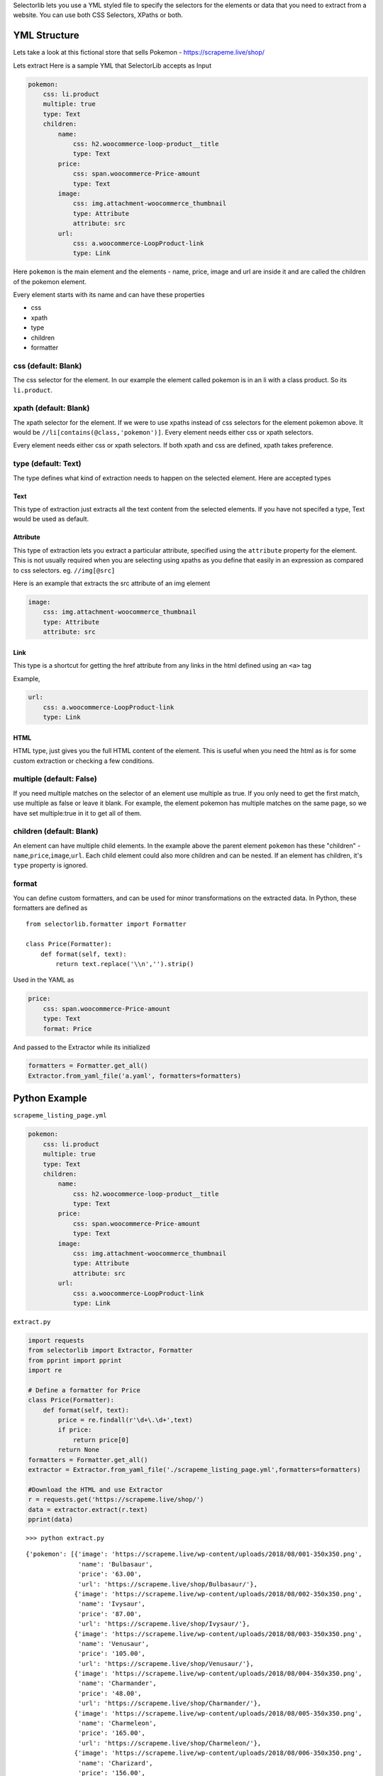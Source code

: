 Selectorlib lets you use a YML styled file to specify the selectors for
the elements or data that you need to extract from a website. You can
use both CSS Selectors, XPaths or both.

YML Structure
-------------

Lets take a look at this fictional store that sells Pokemon -
https://scrapeme.live/shop/

Lets extract Here is a sample YML that SelectorLib accepts as Input

.. code:: yaml

    pokemon:
        css: li.product
        multiple: true
        type: Text
        children:
            name:
                css: h2.woocommerce-loop-product__title
                type: Text
            price:
                css: span.woocommerce-Price-amount
                type: Text
            image:
                css: img.attachment-woocommerce_thumbnail
                type: Attribute
                attribute: src
            url:
                css: a.woocommerce-LoopProduct-link
                type: Link

Here ``pokemon`` is the main element and the elements - name, price,
image and url are inside it and are called the children of the pokemon
element.

Every element starts with its name and can have these properties

-  css
-  xpath
-  type
-  children
-  formatter

css (default: Blank)
~~~~~~~~~~~~~~~~~~~~

The css selector for the element. In our example the element called
pokemon is in an li with a class product. So its ``li.product``.

xpath (default: Blank)
~~~~~~~~~~~~~~~~~~~~~~

The xpath selector for the element. If we were to use xpaths instead of
css selectors for the element pokemon above. It would be
``//li[contains(@class,'pokemon')]``. Every element needs either css or
xpath selectors.

Every element needs either css or xpath selectors. If both xpath and css
are defined, xpath takes preference.

type (default: Text)
~~~~~~~~~~~~~~~~~~~~

The type defines what kind of extraction needs to happen on the selected
element. Here are accepted types

Text
^^^^

This type of extraction just extracts all the text content from the
selected elements. If you have not specifed a type, Text would be used
as default.

Attribute
^^^^^^^^^

This type of extraction lets you extract a particular attribute,
specified using the ``attribute`` property for the element. This is not
usually required when you are selecting using xpaths as you define that
easily in an expression as compared to css selectors. eg.
``//img[@src]``

Here is an example that extracts the src attribute of an img element

.. code:: yaml

    image:
        css: img.attachment-woocommerce_thumbnail
        type: Attribute
        attribute: src

Link
^^^^

This type is a shortcut for getting the href attribute from any links in
the html defined using an ``<a>`` tag

Example,

.. code:: yaml

    url:
        css: a.woocommerce-LoopProduct-link
        type: Link

HTML
^^^^

HTML type, just gives you the full HTML content of the element. This is
useful when you need the html as is for some custom extraction or
checking a few conditions.

multiple (default: False)
~~~~~~~~~~~~~~~~~~~~~~~~~

If you need multiple matches on the selector of an element use multiple
as true. If you only need to get the first match, use multiple as false
or leave it blank. For example, the element pokemon has multiple matches
on the same page, so we have set multiple:true in it to get all of them.

children (default: Blank)
~~~~~~~~~~~~~~~~~~~~~~~~~

An element can have multiple child elements. In the example above the
parent element ``pokemon`` has these "children" -
``name``,\ ``price``,\ ``image``,\ ``url``. Each child element could
also more children and can be nested. If an element has children, it's
``type`` property is ignored.

format
~~~~~~

You can define custom formatters, and can be used for minor
transformations on the extracted data. In Python, these formatters are
defined as

::

    from selectorlib.formatter import Formatter

    class Price(Formatter):
        def format(self, text):
            return text.replace('\\n','').strip()

Used in the YAML as

.. code:: yaml

    price:
        css: span.woocommerce-Price-amount
        type: Text
        format: Price

And passed to the Extractor while its initialized

.. code:: python

    formatters = Formatter.get_all()
    Extractor.from_yaml_file('a.yaml', formatters=formatters)

Python Example
--------------

``scrapeme_listing_page.yml``

.. code:: yaml

    pokemon:
        css: li.product
        multiple: true
        type: Text
        children:
            name:
                css: h2.woocommerce-loop-product__title
                type: Text
            price:
                css: span.woocommerce-Price-amount
                type: Text
            image:
                css: img.attachment-woocommerce_thumbnail
                type: Attribute
                attribute: src
            url:
                css: a.woocommerce-LoopProduct-link
                type: Link

``extract.py``

.. code:: python

    import requests 
    from selectorlib import Extractor, Formatter
    from pprint import pprint
    import re 

    # Define a formatter for Price 
    class Price(Formatter):
        def format(self, text):
            price = re.findall(r'\d+\.\d+',text)
            if price:
                return price[0]
            return None
    formatters = Formatter.get_all()
    extractor = Extractor.from_yaml_file('./scrapeme_listing_page.yml',formatters=formatters)

    #Download the HTML and use Extractor 
    r = requests.get('https://scrapeme.live/shop/')
    data = extractor.extract(r.text)
    pprint(data)

::

    >>> python extract.py

::

    {'pokemon': [{'image': 'https://scrapeme.live/wp-content/uploads/2018/08/001-350x350.png',
                  'name': 'Bulbasaur',
                  'price': '63.00',
                  'url': 'https://scrapeme.live/shop/Bulbasaur/'},
                 {'image': 'https://scrapeme.live/wp-content/uploads/2018/08/002-350x350.png',
                  'name': 'Ivysaur',
                  'price': '87.00',
                  'url': 'https://scrapeme.live/shop/Ivysaur/'},
                 {'image': 'https://scrapeme.live/wp-content/uploads/2018/08/003-350x350.png',
                  'name': 'Venusaur',
                  'price': '105.00',
                  'url': 'https://scrapeme.live/shop/Venusaur/'},
                 {'image': 'https://scrapeme.live/wp-content/uploads/2018/08/004-350x350.png',
                  'name': 'Charmander',
                  'price': '48.00',
                  'url': 'https://scrapeme.live/shop/Charmander/'},
                 {'image': 'https://scrapeme.live/wp-content/uploads/2018/08/005-350x350.png',
                  'name': 'Charmeleon',
                  'price': '165.00',
                  'url': 'https://scrapeme.live/shop/Charmeleon/'},
                 {'image': 'https://scrapeme.live/wp-content/uploads/2018/08/006-350x350.png',
                  'name': 'Charizard',
                  'price': '156.00',
                  'url': 'https://scrapeme.live/shop/Charizard/'},
                 {'image': 'https://scrapeme.live/wp-content/uploads/2018/08/007-350x350.png',
                  'name': 'Squirtle',
                  'price': '130.00',
                  'url': 'https://scrapeme.live/shop/Squirtle/'},
                 {'image': 'https://scrapeme.live/wp-content/uploads/2018/08/008-350x350.png',
                  'name': 'Wartortle',
                  'price': '123.00',
                  'url': 'https://scrapeme.live/shop/Wartortle/'},
                 {'image': 'https://scrapeme.live/wp-content/uploads/2018/08/009-350x350.png',
                  'name': 'Blastoise',
                  'price': '76.00',
                  'url': 'https://scrapeme.live/shop/Blastoise/'},
                 {'image': 'https://scrapeme.live/wp-content/uploads/2018/08/010-350x350.png',
                  'name': 'Caterpie',
                  'price': '73.00',
                  'url': 'https://scrapeme.live/shop/Caterpie/'},
                 {'image': 'https://scrapeme.live/wp-content/uploads/2018/08/011-350x350.png',
                  'name': 'Metapod',
                  'price': '148.00',
                  'url': 'https://scrapeme.live/shop/Kakuna/'},
                 {'image': 'https://scrapeme.live/wp-content/uploads/2018/08/015-350x350.png',
                  'name': 'Beedrill',
                  'price': '168.00',
                  'url': 'https://scrapeme.live/shop/Beedrill/'},
                 {'image': 'https://scrapeme.live/wp-content/uploads/2018/08/016-350x350.png',
                  'name': 'Pidgey',
                  'price': '159.00',
                  'url': 'https://scrapeme.live/shop/Pidgey/'}]}


